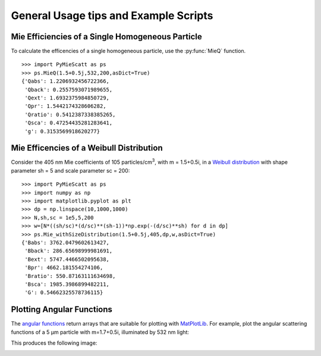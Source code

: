 .. highlight:: python

General Usage tips and Example Scripts
======================================

Mie Efficiencies of a Single Homogeneous Particle
-------------------------------------------------

To calculate the efficencies of a single homogeneous particle, use the :py:func:`MieQ` function. ::

	>>> import PyMieScatt as ps
	>>> ps.MieQ(1.5+0.5j,532,200,asDict=True)
	{'Qabs': 1.2206932456722366,
	 'Qback': 0.2557593071989655,
	 'Qext': 1.6932375984850729,
	 'Qpr': 1.5442174328606282,
	 'Qratio': 0.5412387338385265,
	 'Qsca': 0.47254435281283641,
	 'g': 0.3153569918620277}


Mie Efficencies of a Weibull Distribution
-----------------------------------------

Consider the 405 nm Mie coefficients of 105 particles/cm\ :sup:`3`, with m = 1.5+0.5i, in a `Weibull distribution <https://en.wikipedia.org/wiki/Weibull_distribution>`_ with shape parameter sh = 5 and scale parameter sc = 200: ::

	>>> import PyMieScatt as ps
	>>> import numpy as np
	>>> import matplotlib.pyplot as plt
	>>> dp = np.linspace(10,1000,1000)
	>>> N,sh,sc = 1e5,5,200
	>>> w=[N*((sh/sc)*(d/sc)**(sh-1))*np.exp(-(d/sc)**sh) for d in dp]
	>>> ps.Mie_withSizeDistribution(1.5+0.5j,405,dp,w,asDict=True)
	{'Babs': 3762.0479602613427,
	 'Bback': 286.65698999981691,
	 'Bext': 5747.4466502095638,
	 'Bpr': 4662.181554274106,
	 'Bratio': 550.87163111634698,
	 'Bsca': 1985.3986899482211,
	 'G': 0.54662325578736115}


Plotting Angular Functions
--------------------------

The `angular functions <http://pymiescatt.readthedocs.io/en/latest/forward.html#angular-functions>`_ return arrays that are suitable for plotting with `MatPlotLib <https://matplotlib.org/>`_. For example, plot the angular scattering functions of a 5 μm particle with m=1.7+0.5i, illuminated by 532 nm light:

.. code-block:: python
   :linenos:
   
   import PyMieScatt as ps
   import numpy as np
   import matplotlib.pyplot as plt
   
   m=1.7+0.5j
   w=532
   d=5000
   
   theta,SL,SR,SU = ps.ScatteringFunction(m,w,d)
   qR,SLQ,SRQ,SUQ = ps.qSpaceScatteringFunction(m,w,d,normed=False)
   
   plt.close('all')
   
   fig1 = plt.figure(figsize=(10,6))
   ax1 = fig1.add_subplot(1,2,1)
   ax2 = fig1.add_subplot(1,2,2)
   
   ax1.semilogy(theta,SL,'b',ls='dashdot',lw=1,label="Parallel Polarization")
   ax1.semilogy(theta,SR,'r',ls='dashed',lw=1,label="Perpendicular Polarization")
   ax1.semilogy(theta,SU,'k',lw=1,label="Unpolarized")
   
   x_label = ["0", r"$\mathregular{\frac{\pi}{4}}$", r"$\mathregular{\frac{\pi}{2}}$",r"$\mathregular{\frac{3\pi}{4}}$",r"$\mathregular{\pi}$"]
   x_tick = [0,np.pi/4,np.pi/2,3*np.pi/4,np.pi]
   ax1.set_xticks(x_tick)
   ax1.set_xticklabels(x_label,fontsize=14)
   ax1.tick_params(which='both',direction='in')
   ax1.set_xlabel("ϴ",fontsize=16)
   ax1.set_ylabel(r"Intensity ($\mathregular{|S|^2}$)",fontsize=16,labelpad=10)
   
   ax2.loglog(qR,SLQ,'b',ls='dashdot',lw=1,label="Parallel Polarization")
   ax2.loglog(qR,SRQ,'r',ls='dashed',lw=1,label="Perpendicular Polarization")
   ax2.loglog(qR,SUQ,'k',lw=1,label="Unpolarized")
   
   ax2.tick_params(which='both',direction='in')
   ax2.set_xlabel("qR",fontsize=14)
   handles, labels = ax1.get_legend_handles_labels()
   fig1.legend(handles,labels,fontsize=14,ncol=3,loc=8)
   
   fig1.suptitle("Scattering Intensity Functions",fontsize=18)
   fig1.show()
   plt.tight_layout(rect=[0.01,0.05,0.915,0.95])


This produces the following image:

.. image:: images/sif.png